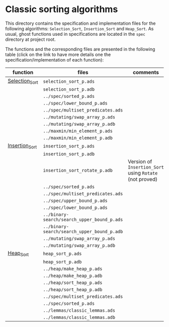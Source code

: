 # Created 2019-06-07 Fri 13:02
#+OPTIONS: author:nil title:nil toc:nil
#+export_file_name: ../../../classic-sorting/README.org

* Classic sorting algorithms

This directory contains the specification and implementation files
for the following algorithms: ~Selection_Sort~, ~Insertion_Sort~ and
~Heap_Sort~.  As usual, ghost functions used in specifications are
located in the ~spec~ directory at project root.

The functions and the corresponding files are presented in the
following table (click on the link to have more details one the
specification/implementation of each function):

| function                                      | files                                       | comments                                                |
|-----------------------------------------------+---------------------------------------------+---------------------------------------------------------|
| [[file:./Selection_Sort.org][Selection_Sort]] | ~selection_sort_p.ads~                      |                                                         |
|                                               | ~selection_sort_p.adb~                      |                                                         |
|                                               | ~../spec/sorted_p.ads~                      |                                                         |
|                                               | ~../spec/lower_bound_p.ads~                 |                                                         |
|                                               | ~../spec/multiset_predicates.ads~           |                                                         |
|                                               | ~../mutating/swap_array_p.ads~              |                                                         |
|                                               | ~../mutating/swap_array_p.adb~              |                                                         |
|                                               | ~../maxmin/min_element_p.ads~               |                                                         |
|                                               | ~../maxmin/min_element_p.adb~               |                                                         |
|-----------------------------------------------+---------------------------------------------+---------------------------------------------------------|
| [[file:./Insertion_Sort.org][Insertion_Sort]] | ~insertion_sort_p.ads~                      |                                                         |
|                                               | ~insertion_sort_p.adb~                      |                                                         |
|                                               | ~insertion_sort_rotate_p.adb~               | Version of ~Insertion_Sort~ using ~Rotate~ (not proved) |
|                                               | ~../spec/sorted_p.ads~                      |                                                         |
|                                               | ~../spec/multiset_predicates.ads~           |                                                         |
|                                               | ~../spec/upper_bound_p.ads~                 |                                                         |
|                                               | ~../spec/lower_bound_p.ads~                 |                                                         |
|                                               | ~../binary-search/search_upper_bound_p.ads~ |                                                         |
|                                               | ~../binary-search/search_upper_bound_p.adb~ |                                                         |
|                                               | ~../mutating/swap_array_p.ads~              |                                                         |
|                                               | ~../mutating/swap_array_p.adb~              |                                                         |
|-----------------------------------------------+---------------------------------------------+---------------------------------------------------------|
| [[file:./Heap_Sort.org][Heap_Sort]]           | ~heap_sort_p.ads~                           |                                                         |
|                                               | ~heap_sort_p.adb~                           |                                                         |
|                                               | ~../heap/make_heap_p.ads~                   |                                                         |
|                                               | ~../heap/make_heap_p.adb~                   |                                                         |
|                                               | ~../heap/sort_heap_p.ads~                   |                                                         |
|                                               | ~../heap/sort_heap_p.adb~                   |                                                         |
|                                               | ~../spec/multiset_predicates.ads~           |                                                         |
|                                               | ~../spec/sorted_p.ads~                      |                                                         |
|                                               | ~../lemmas/classic_lemmas.ads~              |                                                         |
|                                               | ~../lemmas/classic_lemmas.adb~              |                                                         |
|-----------------------------------------------+---------------------------------------------+---------------------------------------------------------|
